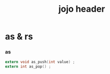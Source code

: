 #+HTML_HEAD: <link rel="stylesheet" href="http://xieyuheng.github.io/asset/css/page.css" type="text/css" media="screen" />
#+PROPERTY: tangle jojo.h
#+TITLE:  jojo header

* as & rs

*** as

    #+begin_src c
    extern void as_push(int value) ;
    extern int as_pop() ;
    #+end_src
